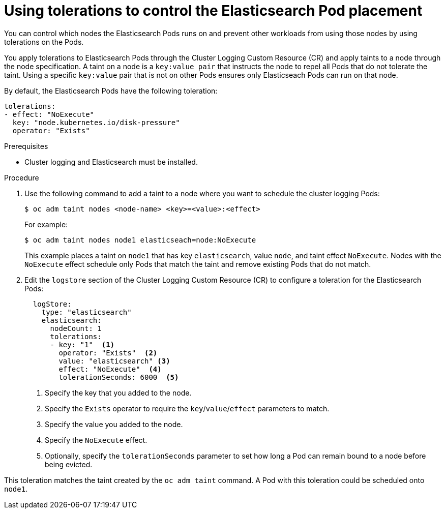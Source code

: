 // Module included in the following assemblies:
//
// * logging/cluster-logging-elasticsearch.adoc

[id="cluster-logging-elasticsearch-tolerations_{context}"]
= Using tolerations to control the Elasticsearch Pod placement

You can control which nodes the Elasticsearch Pods runs on and prevent 
other workloads from using those nodes by using tolerations on the Pods.

You apply tolerations to Elasticsearch Pods through the Cluster Logging Custom Resource (CR)
and apply taints to a node through the node specification. A taint on a node is a `key:value pair` that 
instructs the node to repel all Pods that do not tolerate the taint. Using a specific `key:value` pair
that is not on other Pods ensures only Elasticseach Pods can run on that node.

By default, the Elasticsearch Pods have the following toleration:

[source, yaml]
----
tolerations:
- effect: "NoExecute"
  key: "node.kubernetes.io/disk-pressure"
  operator: "Exists"
----

.Prerequisites

* Cluster logging and Elasticsearch must be installed.

.Procedure

. Use the following command to add a taint to a node where you want to schedule the cluster logging Pods:
+
----
$ oc adm taint nodes <node-name> <key>=<value>:<effect>
----
+
For example:
+
----
$ oc adm taint nodes node1 elasticseach=node:NoExecute
----
+
This example places a taint on `node1` that has key `elasticsearch`, value `node`, and taint effect `NoExecute`.
Nodes with the `NoExecute` effect schedule only Pods that match the taint and remove existing Pods
that do not match.

. Edit the `logstore` section of the Cluster Logging Custom Resource (CR) to configure a toleration for the Elasticsearch Pods:
+
[source, yaml]
----
  logStore:
    type: "elasticsearch"
    elasticsearch:
      nodeCount: 1
      tolerations: 
      - key: "1"  <1>
        operator: "Exists"  <2>
        value: "elasticsearch" <3>
        effect: "NoExecute"  <4>
        tolerationSeconds: 6000  <5>
----
<1> Specify the key that you added to the node.
<2> Specify the `Exists` operator to require the `key`/`value`/`effect` parameters to match. 
<3> Specify the value you added to the node.
<4> Specify the `NoExecute` effect.
<5> Optionally, specify the `tolerationSeconds` parameter to set how long a Pod can remain bound to a node before being evicted.

This toleration matches the taint created by the `oc adm taint` command. A Pod with this toleration could be scheduled onto `node1`.

